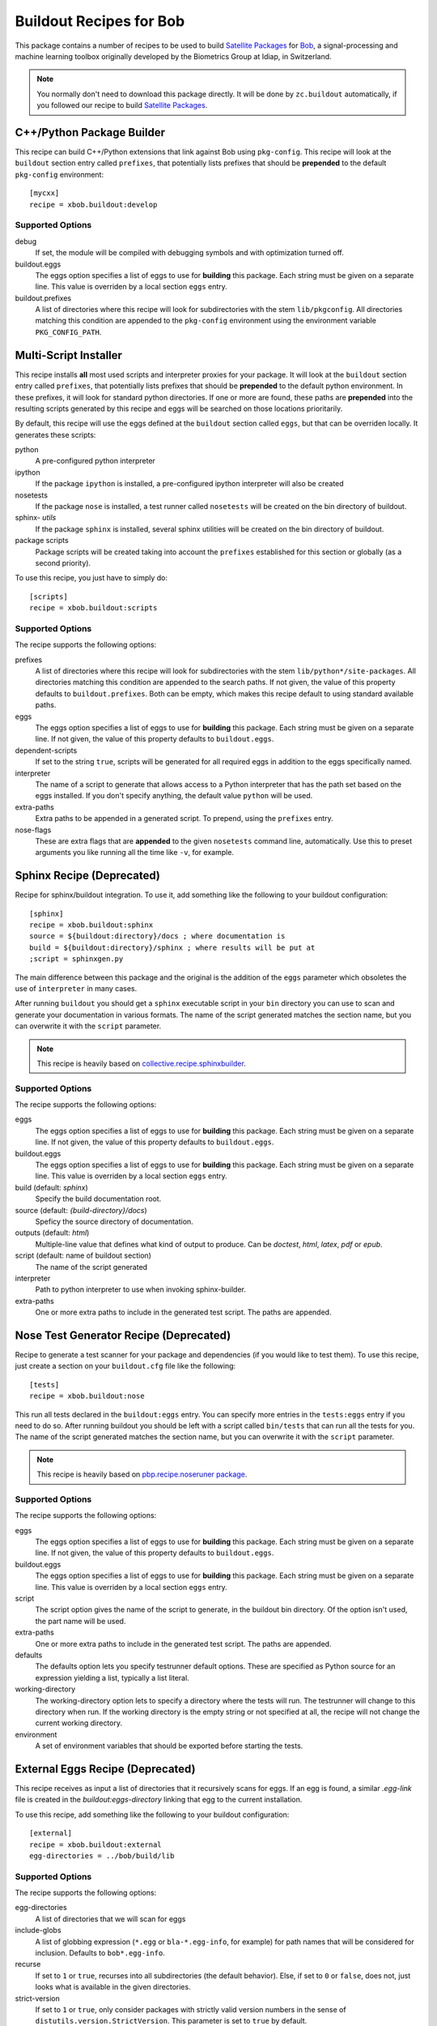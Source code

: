 ==========================
 Buildout Recipes for Bob
==========================

This package contains a number of recipes to be used to build `Satellite
Packages <http://www.idiap.ch/software/bob/docs/releases/last/sphinx/html/OrganizeYourCode.html>`_ for `Bob <http://idiap.github.com/bob/>`_, a signal-processing and machine learning toolbox originally developed by the Biometrics Group at Idiap, in Switzerland.

.. note::

  You normally don't need to download this package directly. It will be done by
  ``zc.buildout`` automatically, if you followed our recipe to build `Satellite
  Packages`_.

C++/Python Package Builder
--------------------------

This recipe can build C++/Python extensions that link against Bob using
``pkg-config``. This recipe will look at the ``buildout`` section entry called
``prefixes``, that potentially lists prefixes that should be **prepended** to
the default ``pkg-config`` environment::

  [mycxx]
  recipe = xbob.buildout:develop

Supported Options
=================

debug
  If set, the module will be compiled with debugging symbols and with
  optimization turned off.

buildout.eggs
  The eggs option specifies a list of eggs to use for **building** this
  package. Each string must be given on a separate line. This value is
  overriden by a local section ``eggs`` entry.

buildout.prefixes
  A list of directories where this recipe will look for subdirectories with
  the stem ``lib/pkgconfig``. All directories matching this condition are
  appended to the ``pkg-config`` environment using the environment variable
  ``PKG_CONFIG_PATH``.

Multi-Script Installer
----------------------

This recipe installs **all** most used scripts and interpreter proxies for your
package. It will look at the ``buildout`` section entry called ``prefixes``,
that potentially lists prefixes that should be **prepended** to the default
python environment. In these prefixes, it will look for standard python
directories. If one or more are found, these paths are **prepended** into
the resulting scripts generated by this recipe and eggs will be searched on
those locations prioritarily.

By default, this recipe will use the eggs defined at the ``buildout`` section
called ``eggs``, but that can be overriden locally. It generates these scripts:

python
  A pre-configured python interpreter

ipython
  If the package ``ipython`` is installed, a pre-configured ipython interpreter
  will also be created

nosetests
  If the package ``nose`` is installed, a test runner called ``nosetests`` will
  be created on the bin directory of buildout.

sphinx- *utils*
  If the package ``sphinx`` is installed, several sphinx utilities will be
  created on the bin directory of buildout.

package scripts
  Package scripts will be created taking into account the ``prefixes``
  established for this section or globally (as a second priority).

To use this recipe, you just have to simply do::

  [scripts]
  recipe = xbob.buildout:scripts

Supported Options
=================

The recipe supports the following options:

prefixes
  A list of directories where this recipe will look for subdirectories with
  the stem ``lib/python*/site-packages``. All directories matching this
  condition are appended to the search paths. If not given, the value of this
  property defaults to ``buildout.prefixes``. Both can be empty, which makes
  this recipe default to using standard available paths.

eggs
  The eggs option specifies a list of eggs to use for **building** this
  package. Each string must be given on a separate line. If not given, the
  value of this property defaults to ``buildout.eggs``.

dependent-scripts
  If set to the string ``true``, scripts will be generated for all required
  eggs in addition to the eggs specifically named.

interpreter
  The name of a script to generate that allows access to a Python interpreter
  that has the path set based on the eggs installed. If you don't specify
  anything, the default value ``python`` will be used.
  
extra-paths
  Extra paths to be appended in a generated script. To prepend, using the
  ``prefixes`` entry.

nose-flags
  These are extra flags that are **appended** to the given ``nosetests``
  command line, automatically. Use this to preset arguments you like running
  all the time like ``-v``, for example.

Sphinx Recipe (Deprecated)
--------------------------

Recipe for sphinx/buildout integration. To
use it, add something like the following to your buildout configuration::

  [sphinx]
  recipe = xbob.buildout:sphinx
  source = ${buildout:directory}/docs ; where documentation is
  build = ${buildout:directory}/sphinx ; where results will be put at
  ;script = sphinxgen.py

The main difference between this package and the original is the addition of
the ``eggs`` parameter which obsoletes the use of ``interpreter`` in many
cases.

After running ``buildout`` you should get a ``sphinx`` executable script in
your ``bin`` directory you can use to scan and generate your documentation in
various formats. The name of the script generated matches the section name, but
you can overwrite it with the ``script`` parameter.

.. note::

  This recipe is heavily based on `collective.recipe.sphinxbuilder
  <http://pypi.python.org/pypi/collective.recipe.sphinxbuilder>`_.

Supported Options
=================

The recipe supports the following options:

eggs
  The eggs option specifies a list of eggs to use for **building** this
  package. Each string must be given on a separate line. If not given, the
  value of this property defaults to ``buildout.eggs``.

buildout.eggs
  The eggs option specifies a list of eggs to use for **building** this
  package. Each string must be given on a separate line. This value is
  overriden by a local section ``eggs`` entry.

build (default: `sphinx`)
  Specify the build documentation root.

source (default: `{build-directory}/docs`)
  Speficy the source directory of documentation.

outputs (default: `html`)
  Multiple-line value that defines what kind of output to produce.  Can be
  `doctest`, `html`, `latex`, `pdf` or `epub`.

script (default: name of buildout section)
  The name of the script generated

interpreter
  Path to python interpreter to use when invoking sphinx-builder.

extra-paths
  One or more extra paths to include in the generated test script. The paths
  are appended.

Nose Test Generator Recipe (Deprecated)
---------------------------------------

Recipe to generate a test scanner for your package and dependencies (if you
would like to test them). To use this recipe,
just create a section on your ``buildout.cfg`` file like the following::

  [tests]
  recipe = xbob.buildout:nose

This run all tests declared in the ``buildout:eggs`` entry. You can specify
more entries in the ``tests:eggs`` entry if you need to do so. After running
buildout you should be left with a script called ``bin/tests`` that can run
all the tests for you. The name of the script generated matches the section
name, but you can overwrite it with the ``script`` parameter.

.. note::

  This recipe is heavily based on `pbp.recipe.noseruner package
  <http://pypi.python.org/pypi/pbp.recipe.noserunner/>`_.

Supported Options
=================

The recipe supports the following options:

eggs
  The eggs option specifies a list of eggs to use for **building** this
  package. Each string must be given on a separate line. If not given, the
  value of this property defaults to ``buildout.eggs``.

buildout.eggs
  The eggs option specifies a list of eggs to use for **building** this
  package. Each string must be given on a separate line. This value is
  overriden by a local section ``eggs`` entry.

script
  The script option gives the name of the script to generate, in the buildout
  bin directory.  Of the option isn't used, the part name will be used.

extra-paths
  One or more extra paths to include in the generated test script. The paths
  are appended.

defaults
  The defaults option lets you specify testrunner default options. These are
  specified as Python source for an expression yielding a list, typically a
  list literal.

working-directory
  The working-directory option lets to specify a directory where the tests
  will run. The testrunner will change to this directory when run. If the
  working directory is the empty string or not specified at all, the recipe
  will not change the current working directory.

environment
  A set of environment variables that should be exported before starting the
  tests.

External Eggs Recipe (Deprecated)
---------------------------------

This recipe receives as input a list of directories that it recursively scans
for eggs. If an egg is found, a similar `.egg-link` file is created in the
`buildout:eggs-directory` linking that egg to the current installation. 

To use this recipe, add something like the following to your buildout
configuration::

  [external]
  recipe = xbob.buildout:external
  egg-directories = ../bob/build/lib

Supported Options
=================

The recipe supports the following options:

egg-directories
  A list of directories that we will scan for eggs

include-globs
  A list of globbing expression (``*.egg`` or ``bla-*.egg-info``, for
  example) for path names that will be considered for inclusion. Defaults to
  ``bob*.egg-info``.

recurse
  If set to ``1`` or ``true``, recurses into all subdirectories (the default
  behavior). Else, if set to ``0`` or ``false``, does not, just looks what is
  available in the given directories.

strict-version
  If set to ``1`` or ``true``, only consider packages with strictly valid
  version numbers in the sense of ``distutils.version.StrictVersion``. This
  parameter is set to ``true`` by default.
